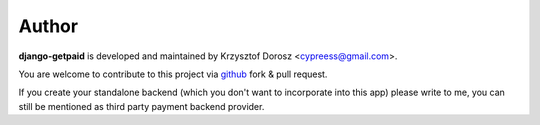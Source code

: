 Author
======

**django-getpaid** is developed and maintained by Krzysztof Dorosz <cypreess@gmail.com>.

You are welcome to contribute to this project via `github <http://github.com>`_ fork & pull request.

If you create your standalone backend (which you don't want to incorporate into this app) please write to me, you can still be mentioned as third party payment backend provider.